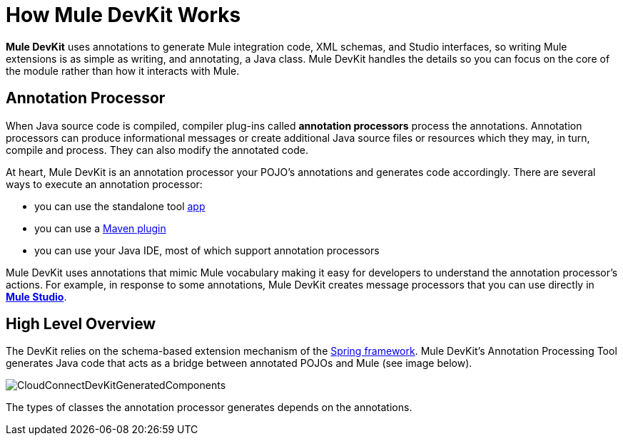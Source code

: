 = How Mule DevKit Works

*Mule DevKit* uses annotations to generate Mule integration code, XML schemas, and Studio interfaces, so writing Mule extensions is as simple as writing, and annotating, a Java class. Mule DevKit handles the details so you can focus on the core of the module rather than how it interacts with Mule.

== Annotation Processor

When Java source code is compiled, compiler plug-ins called *annotation processors* process the annotations. Annotation processors can produce informational messages or create additional Java source files or resources which they may, in turn, compile and process. They can also modify the annotated code.

At heart, Mule DevKit is an annotation processor your POJO's annotations and generates code accordingly. There are several ways to execute an annotation processor:

* you can use the standalone tool http://download.oracle.com/javase/1.5.0/docs/guide/apt/GettingStarted.html[app]
* you can use a http://www.maven.org[Maven plugin]
* you can use your Java IDE, most of which support annotation processors

Mule DevKit uses annotations that mimic Mule vocabulary making it easy for developers to understand the annotation processor's actions. For example, in response to some annotations, Mule DevKit creates message processors that you can use directly in link:/mule\-user\-guide/v/3\.3/mule-studio[*Mule Studio*].

== High Level Overview

The DevKit relies on the schema-based extension mechanism of the http://static.springsource.org/spring/docs/3.0.x/spring-framework-reference/html/extensible-xml.html[Spring framework]. Mule DevKit's Annotation Processing Tool generates Java code that acts as a bridge between annotated POJOs and Mule (see image below).

image:CloudConnectDevKitGeneratedComponents.png[CloudConnectDevKitGeneratedComponents]

The types of classes the annotation processor generates depends on the annotations.
